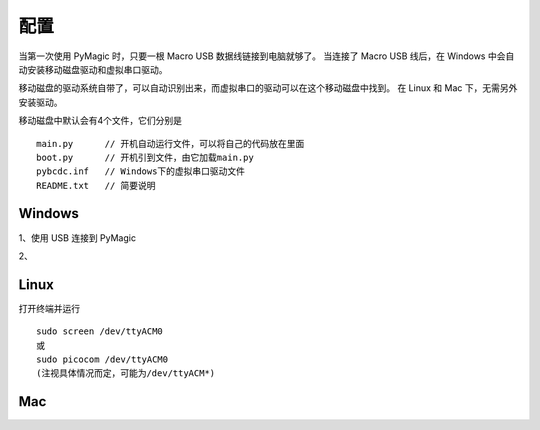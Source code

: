 .. _configure:

==========
配置
==========


当第一次使用 PyMagic 时，只要一根 Macro USB 数据线链接到电脑就够了。
当连接了 Macro USB 线后，在 Windows 中会自动安装移动磁盘驱动和虚拟串口驱动。

移动磁盘的驱动系统自带了，可以自动识别出来，而虚拟串口的驱动可以在这个移动磁盘中找到。
在 Linux 和 Mac 下，无需另外安装驱动。

移动磁盘中默认会有4个文件，它们分别是
::

   main.py	// 开机自动运行文件，可以将自己的代码放在里面
   boot.py	// 开机引到文件，由它加载main.py
   pybcdc.inf	// Windows下的虚拟串口驱动文件
   README.txt	// 简要说明


Windows
==========

1、使用 USB 连接到 PyMagic

2、

.. image:: images/configure-01.png
    :alt: PYB v1.0 pinout

.. image:: images/configure-02.png
    :alt: PYB v1.0 pinout
    :width: 700px

.. image:: images/configure-03.png
    :alt: PYB v1.0 pinout
    :width: 700px

.. image:: images/configure-04.png
    :alt: PYB v1.0 pinout
    :width: 700px

.. image:: images/configure-05.png
    :alt: PYB v1.0 pinout
    :width: 700px

.. image:: images/configure-06.png
    :alt: PYB v1.0 pinout
    :width: 700px

.. image:: images/configure-07.png
    :alt: PYB v1.0 pinout
    :width: 700px

.. image:: images/configure-08.png
    :alt: PYB v1.0 pinout
    :width: 700px

.. image:: images/configure-09.png
    :alt: PYB v1.0 pinout
    :width: 700px

.. image:: images/configure-10.png
    :alt: PYB v1.0 pinout
    :width: 700px


Linux
==========

打开终端并运行
::

   sudo screen /dev/ttyACM0
   或
   sudo picocom /dev/ttyACM0
   (注视具体情况而定，可能为/dev/ttyACM*)

Mac
==========


